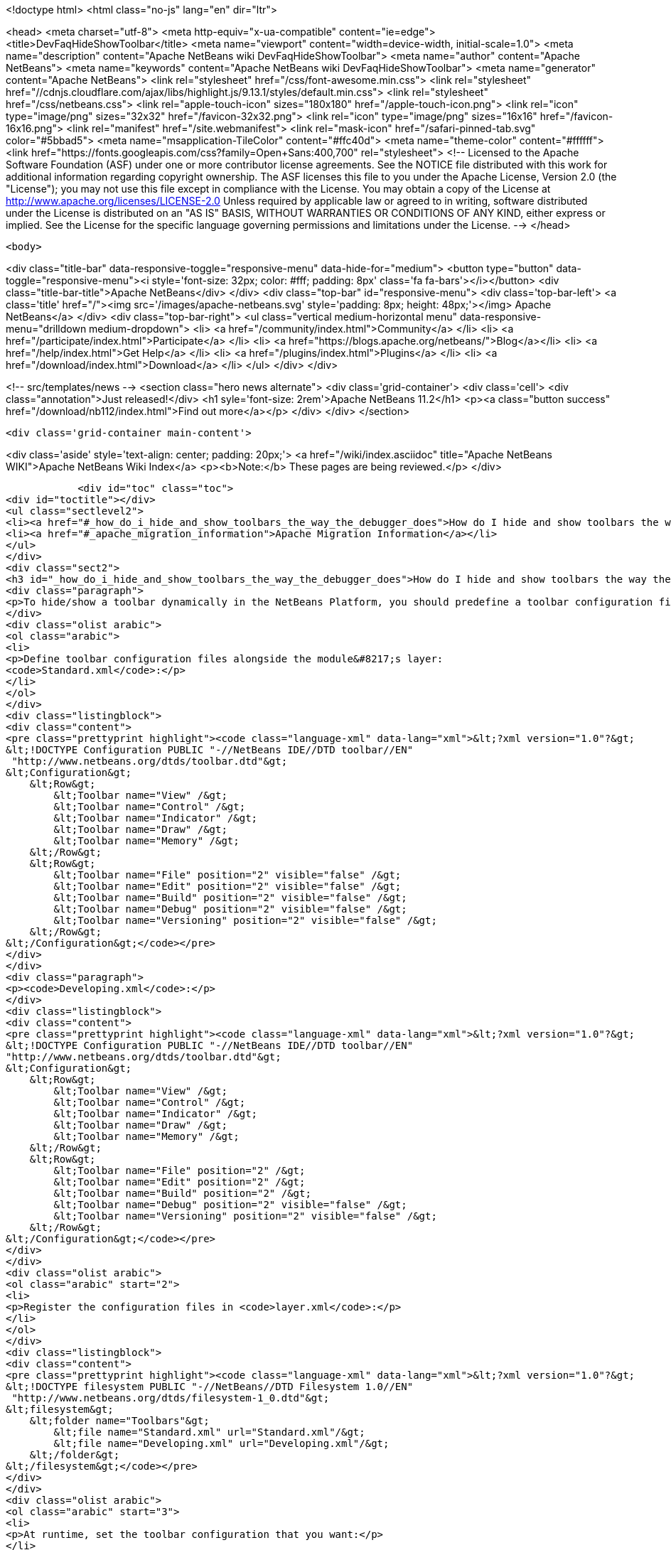 

<!doctype html>
<html class="no-js" lang="en" dir="ltr">
    
<head>
    <meta charset="utf-8">
    <meta http-equiv="x-ua-compatible" content="ie=edge">
    <title>DevFaqHideShowToolbar</title>
    <meta name="viewport" content="width=device-width, initial-scale=1.0">
    <meta name="description" content="Apache NetBeans wiki DevFaqHideShowToolbar">
    <meta name="author" content="Apache NetBeans">
    <meta name="keywords" content="Apache NetBeans wiki DevFaqHideShowToolbar">
    <meta name="generator" content="Apache NetBeans">
    <link rel="stylesheet" href="/css/font-awesome.min.css">
     <link rel="stylesheet" href="//cdnjs.cloudflare.com/ajax/libs/highlight.js/9.13.1/styles/default.min.css"> 
    <link rel="stylesheet" href="/css/netbeans.css">
    <link rel="apple-touch-icon" sizes="180x180" href="/apple-touch-icon.png">
    <link rel="icon" type="image/png" sizes="32x32" href="/favicon-32x32.png">
    <link rel="icon" type="image/png" sizes="16x16" href="/favicon-16x16.png">
    <link rel="manifest" href="/site.webmanifest">
    <link rel="mask-icon" href="/safari-pinned-tab.svg" color="#5bbad5">
    <meta name="msapplication-TileColor" content="#ffc40d">
    <meta name="theme-color" content="#ffffff">
    <link href="https://fonts.googleapis.com/css?family=Open+Sans:400,700" rel="stylesheet"> 
    <!--
        Licensed to the Apache Software Foundation (ASF) under one
        or more contributor license agreements.  See the NOTICE file
        distributed with this work for additional information
        regarding copyright ownership.  The ASF licenses this file
        to you under the Apache License, Version 2.0 (the
        "License"); you may not use this file except in compliance
        with the License.  You may obtain a copy of the License at
        http://www.apache.org/licenses/LICENSE-2.0
        Unless required by applicable law or agreed to in writing,
        software distributed under the License is distributed on an
        "AS IS" BASIS, WITHOUT WARRANTIES OR CONDITIONS OF ANY
        KIND, either express or implied.  See the License for the
        specific language governing permissions and limitations
        under the License.
    -->
</head>


    <body>
        

<div class="title-bar" data-responsive-toggle="responsive-menu" data-hide-for="medium">
    <button type="button" data-toggle="responsive-menu"><i style='font-size: 32px; color: #fff; padding: 8px' class='fa fa-bars'></i></button>
    <div class="title-bar-title">Apache NetBeans</div>
</div>
<div class="top-bar" id="responsive-menu">
    <div class='top-bar-left'>
        <a class='title' href="/"><img src='/images/apache-netbeans.svg' style='padding: 8px; height: 48px;'></img> Apache NetBeans</a>
    </div>
    <div class="top-bar-right">
        <ul class="vertical medium-horizontal menu" data-responsive-menu="drilldown medium-dropdown">
            <li> <a href="/community/index.html">Community</a> </li>
            <li> <a href="/participate/index.html">Participate</a> </li>
            <li> <a href="https://blogs.apache.org/netbeans/">Blog</a></li>
            <li> <a href="/help/index.html">Get Help</a> </li>
            <li> <a href="/plugins/index.html">Plugins</a> </li>
            <li> <a href="/download/index.html">Download</a> </li>
        </ul>
    </div>
</div>


        
<!-- src/templates/news -->
<section class="hero news alternate">
    <div class='grid-container'>
        <div class='cell'>
            <div class="annotation">Just released!</div>
            <h1 syle='font-size: 2rem'>Apache NetBeans 11.2</h1>
            <p><a class="button success" href="/download/nb112/index.html">Find out more</a></p>
        </div>
    </div>
</section>

        <div class='grid-container main-content'>
            
<div class='aside' style='text-align: center; padding: 20px;'>
    <a href="/wiki/index.asciidoc" title="Apache NetBeans WIKI">Apache NetBeans Wiki Index</a>
    <p><b>Note:</b> These pages are being reviewed.</p>
</div>

            <div id="toc" class="toc">
<div id="toctitle"></div>
<ul class="sectlevel2">
<li><a href="#_how_do_i_hide_and_show_toolbars_the_way_the_debugger_does">How do I hide and show toolbars the way the debugger does?</a></li>
<li><a href="#_apache_migration_information">Apache Migration Information</a></li>
</ul>
</div>
<div class="sect2">
<h3 id="_how_do_i_hide_and_show_toolbars_the_way_the_debugger_does">How do I hide and show toolbars the way the debugger does?</h3>
<div class="paragraph">
<p>To hide/show a toolbar dynamically in the NetBeans Platform, you should predefine a toolbar configuration first, then activate it.</p>
</div>
<div class="olist arabic">
<ol class="arabic">
<li>
<p>Define toolbar configuration files alongside the module&#8217;s layer:
<code>Standard.xml</code>:</p>
</li>
</ol>
</div>
<div class="listingblock">
<div class="content">
<pre class="prettyprint highlight"><code class="language-xml" data-lang="xml">&lt;?xml version="1.0"?&gt;
&lt;!DOCTYPE Configuration PUBLIC "-//NetBeans IDE//DTD toolbar//EN"
 "http://www.netbeans.org/dtds/toolbar.dtd"&gt;
&lt;Configuration&gt;
    &lt;Row&gt;
        &lt;Toolbar name="View" /&gt;
        &lt;Toolbar name="Control" /&gt;
        &lt;Toolbar name="Indicator" /&gt;
        &lt;Toolbar name="Draw" /&gt;
        &lt;Toolbar name="Memory" /&gt;
    &lt;/Row&gt;
    &lt;Row&gt;
        &lt;Toolbar name="File" position="2" visible="false" /&gt;
        &lt;Toolbar name="Edit" position="2" visible="false" /&gt;
        &lt;Toolbar name="Build" position="2" visible="false" /&gt;
        &lt;Toolbar name="Debug" position="2" visible="false" /&gt;
        &lt;Toolbar name="Versioning" position="2" visible="false" /&gt;
    &lt;/Row&gt;
&lt;/Configuration&gt;</code></pre>
</div>
</div>
<div class="paragraph">
<p><code>Developing.xml</code>:</p>
</div>
<div class="listingblock">
<div class="content">
<pre class="prettyprint highlight"><code class="language-xml" data-lang="xml">&lt;?xml version="1.0"?&gt;
&lt;!DOCTYPE Configuration PUBLIC "-//NetBeans IDE//DTD toolbar//EN"
"http://www.netbeans.org/dtds/toolbar.dtd"&gt;
&lt;Configuration&gt;
    &lt;Row&gt;
        &lt;Toolbar name="View" /&gt;
        &lt;Toolbar name="Control" /&gt;
        &lt;Toolbar name="Indicator" /&gt;
        &lt;Toolbar name="Draw" /&gt;
        &lt;Toolbar name="Memory" /&gt;
    &lt;/Row&gt;
    &lt;Row&gt;
        &lt;Toolbar name="File" position="2" /&gt;
        &lt;Toolbar name="Edit" position="2" /&gt;
        &lt;Toolbar name="Build" position="2" /&gt;
        &lt;Toolbar name="Debug" position="2" visible="false" /&gt;
        &lt;Toolbar name="Versioning" position="2" visible="false" /&gt;
    &lt;/Row&gt;
&lt;/Configuration&gt;</code></pre>
</div>
</div>
<div class="olist arabic">
<ol class="arabic" start="2">
<li>
<p>Register the configuration files in <code>layer.xml</code>:</p>
</li>
</ol>
</div>
<div class="listingblock">
<div class="content">
<pre class="prettyprint highlight"><code class="language-xml" data-lang="xml">&lt;?xml version="1.0"?&gt;
&lt;!DOCTYPE filesystem PUBLIC "-//NetBeans//DTD Filesystem 1.0//EN"
 "http://www.netbeans.org/dtds/filesystem-1_0.dtd"&gt;
&lt;filesystem&gt;
    &lt;folder name="Toolbars"&gt;
        &lt;file name="Standard.xml" url="Standard.xml"/&gt;
        &lt;file name="Developing.xml" url="Developing.xml"/&gt;
    &lt;/folder&gt;
&lt;/filesystem&gt;</code></pre>
</div>
</div>
<div class="olist arabic">
<ol class="arabic" start="3">
<li>
<p>At runtime, set the toolbar configuration that you want:</p>
</li>
</ol>
</div>
<div class="listingblock">
<div class="content">
<pre class="prettyprint highlight"><code class="language-java" data-lang="java">ToolbarPool.getDefault().setConfiguration("Developing");</code></pre>
</div>
</div>
</div>
<div class="sect2">
<h3 id="_apache_migration_information">Apache Migration Information</h3>
<div class="paragraph">
<p>The content in this page was kindly donated by Oracle Corp. to the
Apache Software Foundation.</p>
</div>
<div class="paragraph">
<p>This page was exported from <a href="http://wiki.netbeans.org/DevFaqHideShowToolbar">http://wiki.netbeans.org/DevFaqHideShowToolbar</a> ,
that was last modified by NetBeans user Tjansson
on 2010-11-04T19:40:00Z.</p>
</div>
<div class="paragraph">
<p><strong>NOTE:</strong> This document was automatically converted to the AsciiDoc format on 2018-02-07, and needs to be reviewed.</p>
</div>
</div>
            
<section class='tools'>
    <ul class="menu align-center">
        <li><a title="Facebook" href="https://www.facebook.com/NetBeans"><i class="fa fa-md fa-facebook"></i></a></li>
        <li><a title="Twitter" href="https://twitter.com/netbeans"><i class="fa fa-md fa-twitter"></i></a></li>
        <li><a title="Github" href="https://github.com/apache/netbeans"><i class="fa fa-md fa-github"></i></a></li>
        <li><a title="YouTube" href="https://www.youtube.com/user/netbeansvideos"><i class="fa fa-md fa-youtube"></i></a></li>
        <li><a title="Slack" href="https://tinyurl.com/netbeans-slack-signup/"><i class="fa fa-md fa-slack"></i></a></li>
        <li><a title="JIRA" href="https://issues.apache.org/jira/projects/NETBEANS/summary"><i class="fa fa-mf fa-bug"></i></a></li>
    </ul>
    <ul class="menu align-center">
        
        <li><a href="https://github.com/apache/netbeans-website/blob/master/netbeans.apache.org/src/content/wiki/DevFaqHideShowToolbar.asciidoc" title="See this page in github"><i class="fa fa-md fa-edit"></i> See this page in GitHub.</a></li>
    </ul>
</section>

        </div>
        

<div class='grid-container incubator-area' style='margin-top: 64px'>
    <div class='grid-x grid-padding-x'>
        <div class='large-auto cell text-center'>
            <a href="https://www.apache.org/">
                <img style="width: 320px" title="Apache Software Foundation" src="/images/asf_logo_wide.svg" />
            </a>
        </div>
        <div class='large-auto cell text-center'>
            <a href="https://www.apache.org/events/current-event.html">
               <img style="width:234px; height: 60px;" title="Apache Software Foundation current event" src="https://www.apache.org/events/current-event-234x60.png"/>
            </a>
        </div>
    </div>
</div>
<footer>
    <div class="grid-container">
        <div class="grid-x grid-padding-x">
            <div class="large-auto cell">
                
                <h1><a href="/about/index.html">About</a></h1>
                <ul>
                    <li><a href="https://netbeans.apache.org/community/who.html">Who's Who</a></li>
                    <li><a href="https://www.apache.org/foundation/thanks.html">Thanks</a></li>
                    <li><a href="https://www.apache.org/foundation/sponsorship.html">Sponsorship</a></li>
                    <li><a href="https://www.apache.org/security/">Security</a></li>
                </ul>
            </div>
            <div class="large-auto cell">
                <h1><a href="/community/index.html">Community</a></h1>
                <ul>
                    <li><a href="/community/mailing-lists.html">Mailing lists</a></li>
                    <li><a href="/community/committer.html">Becoming a committer</a></li>
                    <li><a href="/community/events.html">NetBeans Events</a></li>
                    <li><a href="https://www.apache.org/events/current-event.html">Apache Events</a></li>
                </ul>
            </div>
            <div class="large-auto cell">
                <h1><a href="/participate/index.html">Participate</a></h1>
                <ul>
                    <li><a href="/participate/submit-pr.html">Submitting Pull Requests</a></li>
                    <li><a href="/participate/report-issue.html">Reporting Issues</a></li>
                    <li><a href="/participate/index.html#documentation">Improving the documentation</a></li>
                </ul>
            </div>
            <div class="large-auto cell">
                <h1><a href="/help/index.html">Get Help</a></h1>
                <ul>
                    <li><a href="/help/index.html#documentation">Documentation</a></li>
                    <li><a href="/wiki/index.asciidoc">Wiki</a></li>
                    <li><a href="/help/index.html#support">Community Support</a></li>
                    <li><a href="/help/commercial-support.html">Commercial Support</a></li>
                </ul>
            </div>
            <div class="large-auto cell">
                <h1><a href="/download/nb110/nb110.html">Download</a></h1>
                <ul>
                    <li><a href="/download/index.html">Releases</a></li>                    
                    <li><a href="/plugins/index.html">Plugins</a></li>
                    <li><a href="/download/index.html#source">Building from source</a></li>
                    <li><a href="/download/index.html#previous">Previous releases</a></li>
                </ul>
            </div>
        </div>
    </div>
</footer>
<div class='footer-disclaimer'>
    <div class="footer-disclaimer-content">
        <p>Copyright &copy; 2017-2019 <a href="https://www.apache.org">The Apache Software Foundation</a>.</p>
        <p>Licensed under the Apache <a href="https://www.apache.org/licenses/">license</a>, version 2.0</p>
        <div style='max-width: 40em; margin: 0 auto'>
            <p>Apache, Apache NetBeans, NetBeans, the Apache feather logo and the Apache NetBeans logo are trademarks of <a href="https://www.apache.org">The Apache Software Foundation</a>.</p>
            <p>Oracle and Java are registered trademarks of Oracle and/or its affiliates.</p>
        </div>
        
    </div>
</div>



        <script src="/js/vendor/jquery-3.2.1.min.js"></script>
        <script src="/js/vendor/what-input.js"></script>
        <script src="/js/vendor/jquery.colorbox-min.js"></script>
        <script src="/js/vendor/foundation.min.js"></script>
        <script src="/js/netbeans.js"></script>
        <script>
            
            $(function(){ $(document).foundation(); });
        </script>
        
        <script src="https://cdnjs.cloudflare.com/ajax/libs/highlight.js/9.13.1/highlight.min.js"></script>
        <script>
         $(document).ready(function() { $("pre code").each(function(i, block) { hljs.highlightBlock(block); }); }); 
        </script>
        

    </body>
</html>
